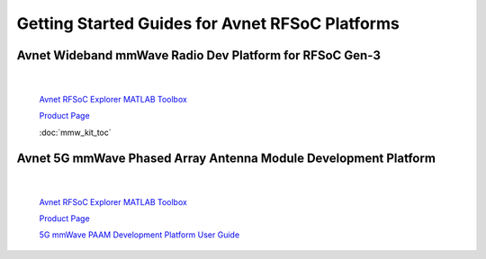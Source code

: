 Getting Started Guides for Avnet RFSoC Platforms
==================================================================================

Avnet Wideband mmWave Radio Dev Platform for RFSoC Gen-3
----------------------------------------------------------------------------------

  .. image:: images_toc/zcu208_dtrx2.jpg
       :scale: 50%

| 

    `Avnet RFSoC Explorer MATLAB Toolbox <https://avnet.me/rfsoc-explorer>`_

    `Product Page <https://avnet.me/rfsoc-mmwave>`_

    :doc:`mmw_kit_toc`


Avnet 5G mmWave Phased Array Antenna Module Development Platform
----------------------------------------------------------------------------------

  .. image:: images_toc/zcu208_FjkPaam.jpg
       :scale: 50%

|

    `Avnet RFSoC Explorer MATLAB Toolbox <https://avnet.me/rfsoc-explorer>`_

    `Product Page <https://avnet.me/5g-mmwave-paam-platform>`_

    `5G mmWave PAAM Development Platform User Guide <https://github.com/Avnet/Fujikura-beamforming>`_



   